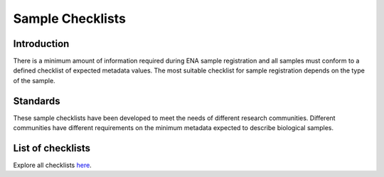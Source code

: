 =================
Sample Checklists
=================

Introduction
============

There is a minimum amount of information required during ENA sample registration and all samples must conform to
a defined checklist of expected metadata values. The most suitable checklist for sample registration depends on
the type of the sample.

Standards
=========

These sample checklists have been developed to meet the needs of different research communities. Different
communities have different requirements on the minimum metadata expected to describe biological samples.

List of checklists
==================

Explore all checklists `here <https://www.ebi.ac.uk/ena/browser/checklists>`_.

